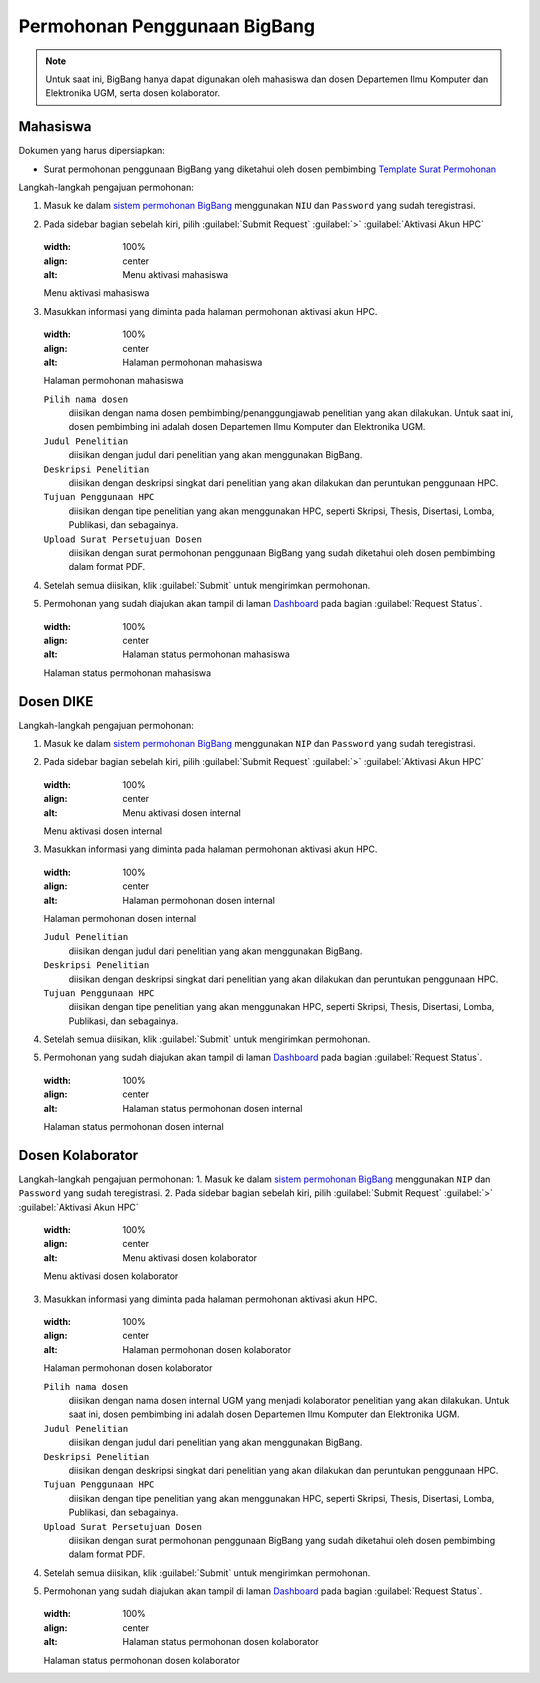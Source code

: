 Permohonan Penggunaan BigBang
=============================

.. note::
  
  Untuk saat ini, BigBang hanya dapat digunakan oleh mahasiswa dan dosen Departemen Ilmu Komputer dan Elektronika UGM, serta dosen kolaborator. 
  
Mahasiswa
---------

Dokumen yang harus dipersiapkan:

*  Surat permohonan penggunaan BigBang yang diketahui oleh dosen pembimbing
   `Template Surat Permohonan <https://hpc.dcseugm.id/mahasiswa/aktivasi_hpc/download>`_

Langkah-langkah pengajuan permohonan:

1.  Masuk ke dalam `sistem permohonan BigBang <https://hpc.dcseugm.id/>`_ menggunakan ``NIU`` dan ``Password`` yang sudah teregistrasi.
2.  Pada sidebar bagian sebelah kiri, pilih :guilabel:`Submit Request` :guilabel:`>` :guilabel:`Aktivasi Akun HPC`
    
    .. figure:: /_static/gbr/pengantar/permohonan/Aktivasi_Student01.png
    :width: 100%
    :align: center
    :alt: Menu aktivasi mahasiswa  

    Menu aktivasi mahasiswa
3.  Masukkan informasi yang diminta pada halaman permohonan aktivasi akun HPC.
    
    .. figure:: /_static/gbr/pengantar/permohonan/Aktivasi_Student02.png
    :width: 100%
    :align: center
    :alt: Halaman permohonan mahasiswa  

    Halaman permohonan mahasiswa
    
    ``Pilih nama dosen``
      diisikan dengan nama dosen pembimbing/penanggungjawab penelitian yang akan dilakukan. Untuk saat ini, dosen pembimbing ini adalah dosen Departemen Ilmu Komputer dan Elektronika UGM.
    ``Judul Penelitian`` 
      diisikan dengan judul dari penelitian yang akan menggunakan BigBang.
    ``Deskripsi Penelitian``
      diisikan dengan deskripsi singkat dari penelitian yang akan dilakukan dan peruntukan penggunaan HPC.
    ``Tujuan Penggunaan HPC``
      diisikan dengan tipe penelitian yang akan menggunakan HPC, seperti Skripsi, Thesis, Disertasi, Lomba, Publikasi, dan sebagainya.
    ``Upload Surat Persetujuan Dosen``
      diisikan dengan surat permohonan penggunaan BigBang yang sudah diketahui oleh dosen pembimbing dalam format PDF.
4.  Setelah semua diisikan, klik :guilabel:`Submit` untuk mengirimkan permohonan.
5.  Permohonan yang sudah diajukan akan tampil di laman `Dashboard <https://hpc.dcseugm.id/mahasiswa>`_ pada bagian :guilabel:`Request Status`.
    
    .. figure:: /_static/gbr/pengantar/permohonan/Aktivasi_Student03.png
    :width: 100%
    :align: center
    :alt: Halaman status permohonan mahasiswa  

    Halaman status permohonan mahasiswa

Dosen DIKE
----------

Langkah-langkah pengajuan permohonan:

1.  Masuk ke dalam `sistem permohonan BigBang <https://hpc.dcseugm.id/>`_ menggunakan ``NIP`` dan ``Password`` yang sudah teregistrasi.
2.  Pada sidebar bagian sebelah kiri, pilih :guilabel:`Submit Request` :guilabel:`>` :guilabel:`Aktivasi Akun HPC`
    
    .. figure:: /_static/gbr/pengantar/permohonan/Aktivasi_DosenInternal.png
    :width: 100%
    :align: center
    :alt: Menu aktivasi dosen internal  

    Menu aktivasi dosen internal
3.  Masukkan informasi yang diminta pada halaman permohonan aktivasi akun HPC.
    
    .. figure:: /_static/gbr/pengantar/permohonan/Aktivasi_DosenInternal01.png
    :width: 100%
    :align: center
    :alt: Halaman permohonan dosen internal  

    Halaman permohonan dosen internal
    
    ``Judul Penelitian`` 
      diisikan dengan judul dari penelitian yang akan menggunakan BigBang.
    ``Deskripsi Penelitian``
      diisikan dengan deskripsi singkat dari penelitian yang akan dilakukan dan peruntukan penggunaan HPC.
    ``Tujuan Penggunaan HPC``
      diisikan dengan tipe penelitian yang akan menggunakan HPC, seperti Skripsi, Thesis, Disertasi, Lomba, Publikasi, dan sebagainya.
4.  Setelah semua diisikan, klik :guilabel:`Submit` untuk mengirimkan permohonan.
5.  Permohonan yang sudah diajukan akan tampil di laman `Dashboard <https://hpc.dcseugm.id/mahasiswa>`_ pada bagian :guilabel:`Request Status`.
    
    .. figure:: /_static/gbr/pengantar/permohonan/Aktivasi_Student03.png
    :width: 100%
    :align: center
    :alt: Halaman status permohonan dosen internal  

    Halaman status permohonan dosen internal

Dosen Kolaborator
-----------------

Langkah-langkah pengajuan permohonan:
1.  Masuk ke dalam `sistem permohonan BigBang <https://hpc.dcseugm.id/>`_ menggunakan ``NIP`` dan ``Password`` yang sudah teregistrasi.
2.  Pada sidebar bagian sebelah kiri, pilih :guilabel:`Submit Request` :guilabel:`>` :guilabel:`Aktivasi Akun HPC`
    
    .. figure:: /_static/gbr/pengantar/permohonan/Aktivasi_Student01.png
    :width: 100%
    :align: center
    :alt: Menu aktivasi dosen kolaborator  

    Menu aktivasi dosen kolaborator
3.  Masukkan informasi yang diminta pada halaman permohonan aktivasi akun HPC.
    
    .. figure:: /_static/gbr/pengantar/permohonan/Aktivasi_Student02.png
    :width: 100%
    :align: center
    :alt: Halaman permohonan dosen kolaborator  

    Halaman permohonan dosen kolaborator
    
    ``Pilih nama dosen``
      diisikan dengan nama dosen internal UGM yang menjadi kolaborator penelitian yang akan dilakukan. Untuk saat ini, dosen pembimbing ini adalah dosen Departemen Ilmu Komputer dan Elektronika UGM.
    ``Judul Penelitian`` 
      diisikan dengan judul dari penelitian yang akan menggunakan BigBang.
    ``Deskripsi Penelitian``
      diisikan dengan deskripsi singkat dari penelitian yang akan dilakukan dan peruntukan penggunaan HPC.
    ``Tujuan Penggunaan HPC``
      diisikan dengan tipe penelitian yang akan menggunakan HPC, seperti Skripsi, Thesis, Disertasi, Lomba, Publikasi, dan sebagainya.
    ``Upload Surat Persetujuan Dosen``
      diisikan dengan surat permohonan penggunaan BigBang yang sudah diketahui oleh dosen pembimbing dalam format PDF.
4.  Setelah semua diisikan, klik :guilabel:`Submit` untuk mengirimkan permohonan.
5.  Permohonan yang sudah diajukan akan tampil di laman `Dashboard <https://hpc.dcseugm.id/mahasiswa>`_ pada bagian :guilabel:`Request Status`.
    
    .. figure:: /_static/gbr/pengantar/permohonan/Aktivasi_Student03.png
    :width: 100%
    :align: center
    :alt: Halaman status permohonan dosen kolaborator  

    Halaman status permohonan dosen kolaborator


 

